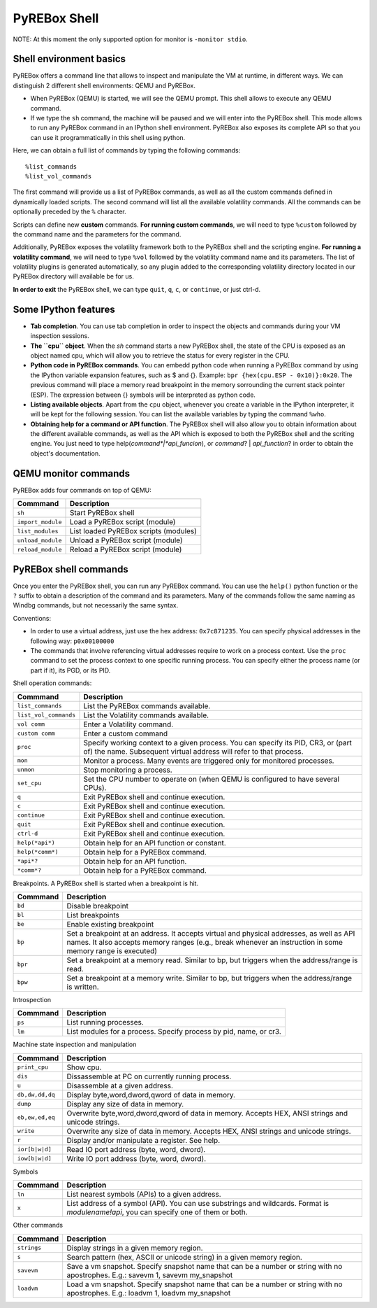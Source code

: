 .. _interactive:

PyREBox Shell
=============

NOTE: At this moment the only supported option for monitor is ``-monitor stdio``.

Shell environment basics
------------------------

PyREBox offers a command line that allows to inspect and manipulate the VM at runtime, in different ways. We can distinguish 2 different shell environments: QEMU and PyREBox.

- When PyREBox (QEMU) is started, we will see the QEMU prompt. This shell allows to execute any QEMU command.

- If we type the ``sh`` command, the machine will be paused and we will enter into the PyREBox shell. This mode allows to run any PyREBox command in an IPython shell environment. PyREBox also exposes its complete API so that you can use it programmatically in this shell using python.

Here, we can obtain a full list of commands by typing the following commands:
::
  %list_commands
  %list_vol_commands

The first command will provide us a list of PyREBox commands, as well as all the custom commands defined in dynamically
loaded scripts. The second command will list all the available volatility commands. All the commands can be optionally
preceded by the ``%`` character. 

.. image:: media/list_commands.gif

Scripts can define new **custom** commands. **For running custom commands**, we will need to type ``%custom`` followed by the command name and the parameters for the command. 

Additionally, PyREBox exposes the volatility framework both to the PyREBox shell and the scripting engine. **For running a volatility command**, we will need to type ``%vol`` followed by the volatility command name and its parameters. The list of volatility plugins is generated automatically, so any plugin added to the corresponding volatility directory located in our PyREBox directory will available be for us.

.. image:: media/vol_commands.png
.. image:: media/vol_command.png

**In order to exit** the PyREBox shell, we can type ``quit``, ``q``, ``c``, or ``continue``, or just ctrl-d.

Some IPython features
---------------------

- **Tab completion**. You can use tab completion in order to inspect the objects and commands during your VM inspection sessions.

- **The ``cpu`` object**. When the *sh* command starts a new PyREBox shell, the state of the CPU is exposed as an object named cpu, which will allow you to retrieve the status for every register in the CPU.

- **Python code in PyREBox commands**. You can embedd python code when running a PyREBox command by using the IPython variable expansion features, such as $ and {}. Example: ``bpr {hex(cpu.ESP - 0x10)}:0x20``. The previous command will place a memory read breakpoint in the memory sorrounding the current stack pointer (ESP). The expression  between {} symbols will be interpreted as python code.

- **Listing available objects**. Apart from the ``cpu`` object, whenever you create a variable in the IPython interpreter, it will be kept for the following session. You can list the available variables by typing the command ``%who``.

- **Obtaining help for a command or API function**. The PyREBox shell will also allow you to obtain information about the different available commands, as well as the API which is exposed to both the PyREBox shell and the scriting engine. You just need to type help(*command*|*api_funcion*), or *command*? | *api_function*? in order to obtain the object's documentation.

.. image:: media/api.gif

QEMU monitor commands 
---------------------

PyREBox adds four commands on top of QEMU:

================= ==================================================================================
**Commmand**      **Description**
----------------- ---------------------------------------------------------------------------------- 
``sh``            Start PyREBox shell 
``import_module`` Load a PyREBox script (module)
``list_modules``  List loaded PyREBox scripts (modules)
``unload_module`` Unload a PyREBox script (module)
``reload_module`` Reload a PyREBox script (module)
================= ==================================================================================

PyREBox shell commands
----------------------

Once you enter the PyREBox shell, you can run any PyREBox command. You can use the ``help()`` python 
function or the ``?`` suffix to obtain a description of the command and its parameters. Many of the 
commands follow the same naming as Windbg commands, but not necessarily the same syntax.

Conventions:

- In order to use a virtual address, just use the hex address: ``0x7c871235``. You can specify physical addresses in the following way: ``p0x00100000``
- The commands that involve referencing virtual addresses require to work on a process context. Use the ``proc`` command to set the process context to one specific running process. You can specify either the process name (or part if it), its PGD, or its PID.

Shell operation commands:

===================== ==================================================================================
**Commmand**          **Description**
--------------------- ---------------------------------------------------------------------------------- 
``list_commands``     List the PyREBox commands available.
``list_vol_commands`` List the Volatility commands available.
``vol comm``          Enter a Volatility command.
``custom comm``       Enter a custom command
``proc``              Specify working context to a given process. You can specify its PID, CR3, or (part of) the name.  Subsequent virtual address will refer to that process.
``mon``               Monitor a process. Many events are triggered only for monitored processes.
``unmon``             Stop monitoring a process.
``set_cpu``           Set the CPU number to operate on (when QEMU is configured to have several CPUs).
``q``                 Exit PyREBox shell and continue execution.
``c``                 Exit PyREBox shell and continue execution.
``continue``          Exit PyREBox shell and continue execution.
``quit``              Exit PyREBox shell and continue execution.
``ctrl-d``            Exit PyREBox shell and continue execution.
``help(*api*)``       Obtain help for an API function or constant.
``help(*comm*)``      Obtain help for a PyREBox command.
``*api*?``            Obtain help for an API function.
``*comm*?``           Obtain help for a PyREBox command.
===================== ==================================================================================

Breakpoints. A PyREBox shell is started when a breakpoint is hit.

============= ==================================================================================
**Commmand**  **Description**
------------- ---------------------------------------------------------------------------------- 
``bd``        Disable breakpoint
``bl``        List breakpoints
``be``        Enable existing breakpoint
``bp``        Set a breakpoint at an address. It accepts virtual and physical addresses, as well as API names. It also accepts memory ranges (e.g., break whenever an instruction in some memory range is executed)
``bpr``       Set a breakpoint at a memory read. Similar to bp, but triggers when the address/range is read.
``bpw``       Set a breakpoint at a memory write. Similar to bp, but triggers when the address/range is written.
============= ==================================================================================


Introspection

============= ==================================================================================
**Commmand**  **Description**
------------- ---------------------------------------------------------------------------------- 
``ps``        List running processes.
``lm``        List modules for a process. Specify process by pid, name, or cr3.
============= ==================================================================================

Machine state inspection and manipulation

=============== ==================================================================================
**Commmand**    **Description**
--------------- ---------------------------------------------------------------------------------- 
``print_cpu``   Show cpu.
``dis``         Dissassemble at PC on currently running process.
``u``           Disassemble at a given address.
``db,dw,dd,dq`` Display byte,word,dword,qword of data in memory.
``dump``        Display any size of data in memory.
``eb,ew,ed,eq`` Overwrite byte,word,dword,qword of data in memory. Accepts HEX, ANSI strings and unicode strings.
``write``       Overwrite any size of data in memory. Accepts HEX, ANSI strings and unicode strings. 
``r``           Display and/or manipulate a register. See help.
``ior[b|w|d]``  Read IO port address (byte, word, dword).
``iow[b|w|d]``  Write IO port address (byte, word, dword).
=============== ==================================================================================

Symbols

============= ==================================================================================
**Commmand**  **Description**
------------- ---------------------------------------------------------------------------------- 
``ln``        List nearest symbols (APIs) to a given address.
``x``         List address of a symbol (API). You can use substrings and wildcards. Format is *modulename!api*, you can specify one of them or both.
============= ==================================================================================


Other commands

============= ==================================================================================
**Commmand**  **Description**
------------- ---------------------------------------------------------------------------------- 
``strings``   Display strings in a given memory region.
``s``         Search pattern (hex, ASCII or unicode string) in a given memory region.
``savevm``    Save a vm snapshot. Specify snapshot name that can be a number or string with no apostrophes. E.g.: savevm 1, savevm my_snapshot
``loadvm``    Load a vm snapshot. Specify snapshot name that can be a number or string with no apostrophes. E.g.: loadvm 1, loadvm my_snapshot
============= ==================================================================================
